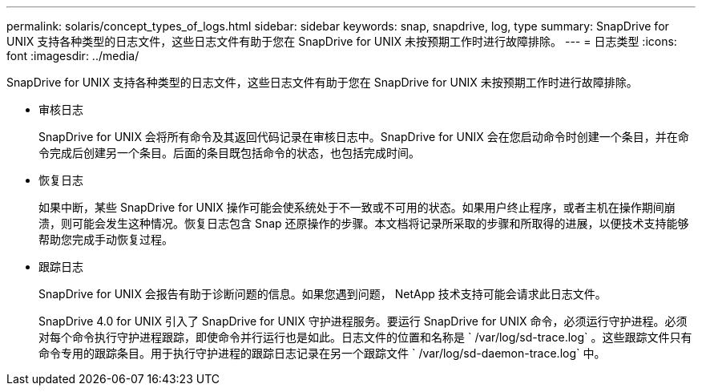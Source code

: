 ---
permalink: solaris/concept_types_of_logs.html 
sidebar: sidebar 
keywords: snap, snapdrive, log, type 
summary: SnapDrive for UNIX 支持各种类型的日志文件，这些日志文件有助于您在 SnapDrive for UNIX 未按预期工作时进行故障排除。 
---
= 日志类型
:icons: font
:imagesdir: ../media/


[role="lead"]
SnapDrive for UNIX 支持各种类型的日志文件，这些日志文件有助于您在 SnapDrive for UNIX 未按预期工作时进行故障排除。

* 审核日志
+
SnapDrive for UNIX 会将所有命令及其返回代码记录在审核日志中。SnapDrive for UNIX 会在您启动命令时创建一个条目，并在命令完成后创建另一个条目。后面的条目既包括命令的状态，也包括完成时间。

* 恢复日志
+
如果中断，某些 SnapDrive for UNIX 操作可能会使系统处于不一致或不可用的状态。如果用户终止程序，或者主机在操作期间崩溃，则可能会发生这种情况。恢复日志包含 Snap 还原操作的步骤。本文档将记录所采取的步骤和所取得的进展，以便技术支持能够帮助您完成手动恢复过程。

* 跟踪日志
+
SnapDrive for UNIX 会报告有助于诊断问题的信息。如果您遇到问题， NetApp 技术支持可能会请求此日志文件。

+
SnapDrive 4.0 for UNIX 引入了 SnapDrive for UNIX 守护进程服务。要运行 SnapDrive for UNIX 命令，必须运行守护进程。必须对每个命令执行守护进程跟踪，即使命令并行运行也是如此。日志文件的位置和名称是 ` /var/log/sd-trace.log` 。这些跟踪文件只有命令专用的跟踪条目。用于执行守护进程的跟踪日志记录在另一个跟踪文件 ` /var/log/sd-daemon-trace.log` 中。



